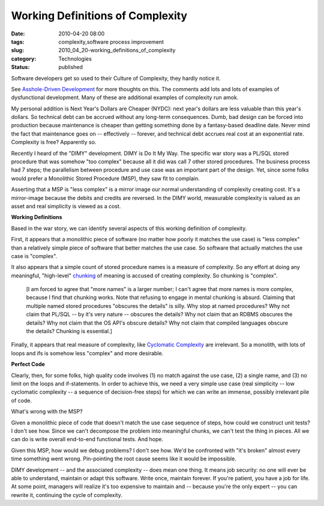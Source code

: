 Working Definitions of Complexity
=================================

:date: 2010-04-20 08:00
:tags: complexity,software process improvement
:slug: 2010_04_20-working_definitions_of_complexity
:category: Technologies
:status: published

Software developers get so used to their Culture of Complexity, they
hardly notice it.

See `Asshole-Driven Development <http://www.scottberkun.com/blog/2007/asshole-driven-development>`__
for more thoughts on this. The comments add lots and lots of examples
of dysfunctional development. Many of these are additional examples
of complexity run amok.

My personal addition is Next Year's Dollars are Cheaper (NYDC): next
year's dollars are less valuable than this year's dollars. So
technical debt can be accrued without any long-term consequences.
Dumb, bad design can be forced into production because maintenance is
cheaper than getting something done by a fantasy-based deadline date.
Never mind the fact that maintenance goes on -- effectively --
forever, and technical debt accrues real cost at an exponential rate.
Complexity is free? Apparently so.

Recently I heard of the "DIMY" development. DIMY is Do It My Way. The
specific war story was a PL/SQL stored procedure that was somehow
"too complex" because all it did was call 7 other stored procedures.
The business process had 7 steps; the parallelism between procedure
and use case was an important part of the design. Yet, since some
folks would prefer a Monolithic Stored Procedure (MSP), they saw fit
to complain.

Asserting that a MSP is "less complex" is a mirror image our normal
understanding of complexity creating cost. It's a mirror-image
because the debits and credits are reversed. In the DIMY world,
measurable complexity is valued as an asset and real simplicity is
viewed as a cost.

**Working Definitions**

Based in the war story, we can identify several aspects of this
working definition of complexity.

First, it appears that a monolithic piece of software (no matter how
poorly it matches the use case) is "less complex" than a relatively
simple piece of software that better matches the use case. So
software that actually matches the use case is "complex".

It also appears that a simple count of stored procedure names is a
measure of complexity. So any effort at doing any meaningful,
"high-level"
`chunking <http://en.wikipedia.org/wiki/Chunking_(psychology)>`__ of
meaning is accused of creating complexity. So chunking is "complex".

    [I am forced to agree that "more names" is a larger number; I can't
    agree that more names is more complex, because I find that chunking
    works. Note that refusing to engage in mental chunking is absurd.
    Claiming that multiple named stored procedures "obscures the details"
    is silly. Why stop at named procedures? Why not claim that PL/SQL --
    by it's very nature -- obscures the details? Why not claim that an
    RDBMS obscures the details? Why not claim that the OS API's obscure
    details? Why not claim that compiled languages obscure the details?
    Chunking is essential.]

Finally, it appears that real measure of complexity, like `Cyclomatic
Complexity <http://en.wikipedia.org/wiki/Cyclomatic_complexity>`__
are irrelevant. So a monolith, with lots of loops and ifs is somehow
less "complex" and more desirable.

**Perfect Code**

Clearly, then, for some folks, high quality code involves (1) no
match against the use case, (2) a single name, and (3) no limit on
the loops and if-statements. In order to achieve this, we need a very
simple use case (real simplicity -- low cyclomatic complexity -- a
sequence of decision-free steps) for which we can write an immense,
possibly irrelevant pile of code.

What's wrong with the MSP?

Given a monolithic piece of code that doesn't match the use case
sequence of steps, how could we construct unit tests? I don't see
how. Since we can't decompose the problem into meaningful chunks, we
can't test the thing in pieces. All we can do is write overall
end-to-end functional tests. And hope.

Given this MSP, how would we debug problems? I don't see how. We'd be
confronted with "it's broken" almost every time something went wrong.
Pin-pointing the root cause seems like it would be impossible.

DIMY development -- and the associated complexity -- does mean one
thing. It means job security: no one will ever be able to
understand, maintain or adapt this software. Write once, maintain
forever. If you're patient, you have a job for life. At some
point, managers will realize it's too expensive to maintain and --
because you're the only expert -- you can rewrite it, continuing
the cycle of complexity.






